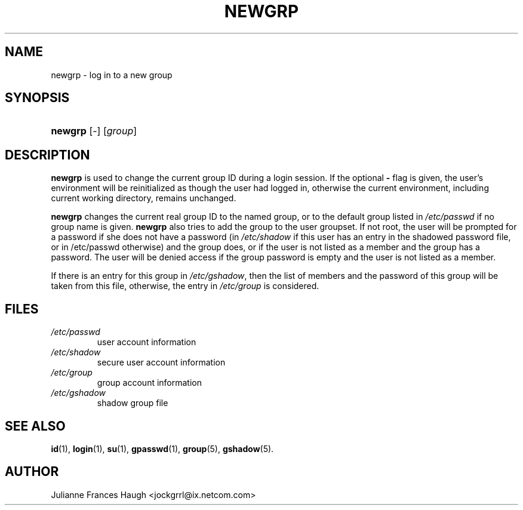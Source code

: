 .\" ** You probably do not want to edit this file directly **
.\" It was generated using the DocBook XSL Stylesheets (version 1.69.1).
.\" Instead of manually editing it, you probably should edit the DocBook XML
.\" source for it and then use the DocBook XSL Stylesheets to regenerate it.
.TH "NEWGRP" "1" "10/10/2005" "" ""
.\" disable hyphenation
.nh
.\" disable justification (adjust text to left margin only)
.ad l
.SH "NAME"
newgrp \- log in to a new group
.SH "SYNOPSIS"
.HP 7
\fBnewgrp\fR [\-] [\fIgroup\fR]
.SH "DESCRIPTION"
.PP
\fBnewgrp\fR
is used to change the current group ID during a login session. If the optional
\fB\-\fR
flag is given, the user's environment will be reinitialized as though the user had logged in, otherwise the current environment, including current working directory, remains unchanged.
.PP
\fBnewgrp\fR
changes the current real group ID to the named group, or to the default group listed in
\fI/etc/passwd\fR
if no group name is given.
\fBnewgrp\fR
also tries to add the group to the user groupset. If not root, the user will be prompted for a password if she does not have a password (in
\fI/etc/shadow\fR
if this user has an entry in the shadowed password file, or in /etc/passwd otherwise) and the group does, or if the user is not listed as a member and the group has a password. The user will be denied access if the group password is empty and the user is not listed as a member.
.PP
If there is an entry for this group in
\fI/etc/gshadow\fR, then the list of members and the password of this group will be taken from this file, otherwise, the entry in
\fI/etc/group\fR
is considered.
.SH "FILES"
.TP
\fI/etc/passwd\fR
user account information
.TP
\fI/etc/shadow\fR
secure user account information
.TP
\fI/etc/group\fR
group account information
.TP
\fI/etc/gshadow\fR
shadow group file
.SH "SEE ALSO"
.PP
\fBid\fR(1),
\fBlogin\fR(1),
\fBsu\fR(1),
\fBgpasswd\fR(1),
\fBgroup\fR(5),
\fBgshadow\fR(5).
.SH "AUTHOR"
.PP
Julianne Frances Haugh <jockgrrl@ix.netcom.com>

